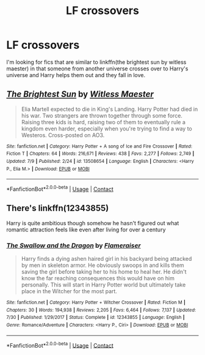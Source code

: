 #+TITLE: LF crossovers

* LF crossovers
:PROPERTIES:
:Author: scottyboy359
:Score: 4
:DateUnix: 1605425660.0
:DateShort: 2020-Nov-15
:FlairText: Request
:END:
I'm looking for fics that are similar to linkffn(the brightest sun by witless maester) in that someone from another universe crosses over to Harry's universe and Harry helps them out and they fall in love.


** [[https://www.fanfiction.net/s/13508654/1/][*/The Brightest Sun/*]] by [[https://www.fanfiction.net/u/6394566/Witless-Maester][/Witless Maester/]]

#+begin_quote
  Elia Martell expected to die in King's Landing. Harry Potter had died in his war. Two strangers are thrown together through some force. Raising three kids is hard, raising two of them to eventually rule a kingdom even harder, especially when you're trying to find a way to Westeros. Cross-posted on AO3.
#+end_quote

^{/Site/:} ^{fanfiction.net} ^{*|*} ^{/Category/:} ^{Harry} ^{Potter} ^{+} ^{A} ^{song} ^{of} ^{Ice} ^{and} ^{Fire} ^{Crossover} ^{*|*} ^{/Rated/:} ^{Fiction} ^{T} ^{*|*} ^{/Chapters/:} ^{64} ^{*|*} ^{/Words/:} ^{216,671} ^{*|*} ^{/Reviews/:} ^{438} ^{*|*} ^{/Favs/:} ^{2,277} ^{*|*} ^{/Follows/:} ^{2,749} ^{*|*} ^{/Updated/:} ^{7/9} ^{*|*} ^{/Published/:} ^{2/24} ^{*|*} ^{/id/:} ^{13508654} ^{*|*} ^{/Language/:} ^{English} ^{*|*} ^{/Characters/:} ^{<Harry} ^{P.,} ^{Elia} ^{M.>} ^{*|*} ^{/Download/:} ^{[[http://www.ff2ebook.com/old/ffn-bot/index.php?id=13508654&source=ff&filetype=epub][EPUB]]} ^{or} ^{[[http://www.ff2ebook.com/old/ffn-bot/index.php?id=13508654&source=ff&filetype=mobi][MOBI]]}

--------------

*FanfictionBot*^{2.0.0-beta} | [[https://github.com/FanfictionBot/reddit-ffn-bot/wiki/Usage][Usage]] | [[https://www.reddit.com/message/compose?to=tusing][Contact]]
:PROPERTIES:
:Author: FanfictionBot
:Score: 2
:DateUnix: 1605425684.0
:DateShort: 2020-Nov-15
:END:


** There's linkffn(12343855)

Harry is quite ambitious though somehow he hasn't figured out what romantic attraction feels like even after living for over a century
:PROPERTIES:
:Author: ChangeMe4574
:Score: 2
:DateUnix: 1605432295.0
:DateShort: 2020-Nov-15
:END:

*** [[https://www.fanfiction.net/s/12343855/1/][*/The Swallow and the Dragon/*]] by [[https://www.fanfiction.net/u/2591156/Flameraiser][/Flameraiser/]]

#+begin_quote
  Harry finds a dying ashen haired girl in his backyard being attacked by men in skeleton armor. He obviously swoops in and kills them saving the girl before taking her to his home to heal her. He didn't know the far reaching consequences this would have on him personally. This will start in Harry Potter world but ultimately take place in the Witcher for the most part.
#+end_quote

^{/Site/:} ^{fanfiction.net} ^{*|*} ^{/Category/:} ^{Harry} ^{Potter} ^{+} ^{Witcher} ^{Crossover} ^{*|*} ^{/Rated/:} ^{Fiction} ^{M} ^{*|*} ^{/Chapters/:} ^{30} ^{*|*} ^{/Words/:} ^{194,938} ^{*|*} ^{/Reviews/:} ^{2,205} ^{*|*} ^{/Favs/:} ^{6,464} ^{*|*} ^{/Follows/:} ^{7,137} ^{*|*} ^{/Updated/:} ^{7/30} ^{*|*} ^{/Published/:} ^{1/29/2017} ^{*|*} ^{/Status/:} ^{Complete} ^{*|*} ^{/id/:} ^{12343855} ^{*|*} ^{/Language/:} ^{English} ^{*|*} ^{/Genre/:} ^{Romance/Adventure} ^{*|*} ^{/Characters/:} ^{<Harry} ^{P.,} ^{Ciri>} ^{*|*} ^{/Download/:} ^{[[http://www.ff2ebook.com/old/ffn-bot/index.php?id=12343855&source=ff&filetype=epub][EPUB]]} ^{or} ^{[[http://www.ff2ebook.com/old/ffn-bot/index.php?id=12343855&source=ff&filetype=mobi][MOBI]]}

--------------

*FanfictionBot*^{2.0.0-beta} | [[https://github.com/FanfictionBot/reddit-ffn-bot/wiki/Usage][Usage]] | [[https://www.reddit.com/message/compose?to=tusing][Contact]]
:PROPERTIES:
:Author: FanfictionBot
:Score: 1
:DateUnix: 1605432315.0
:DateShort: 2020-Nov-15
:END:

